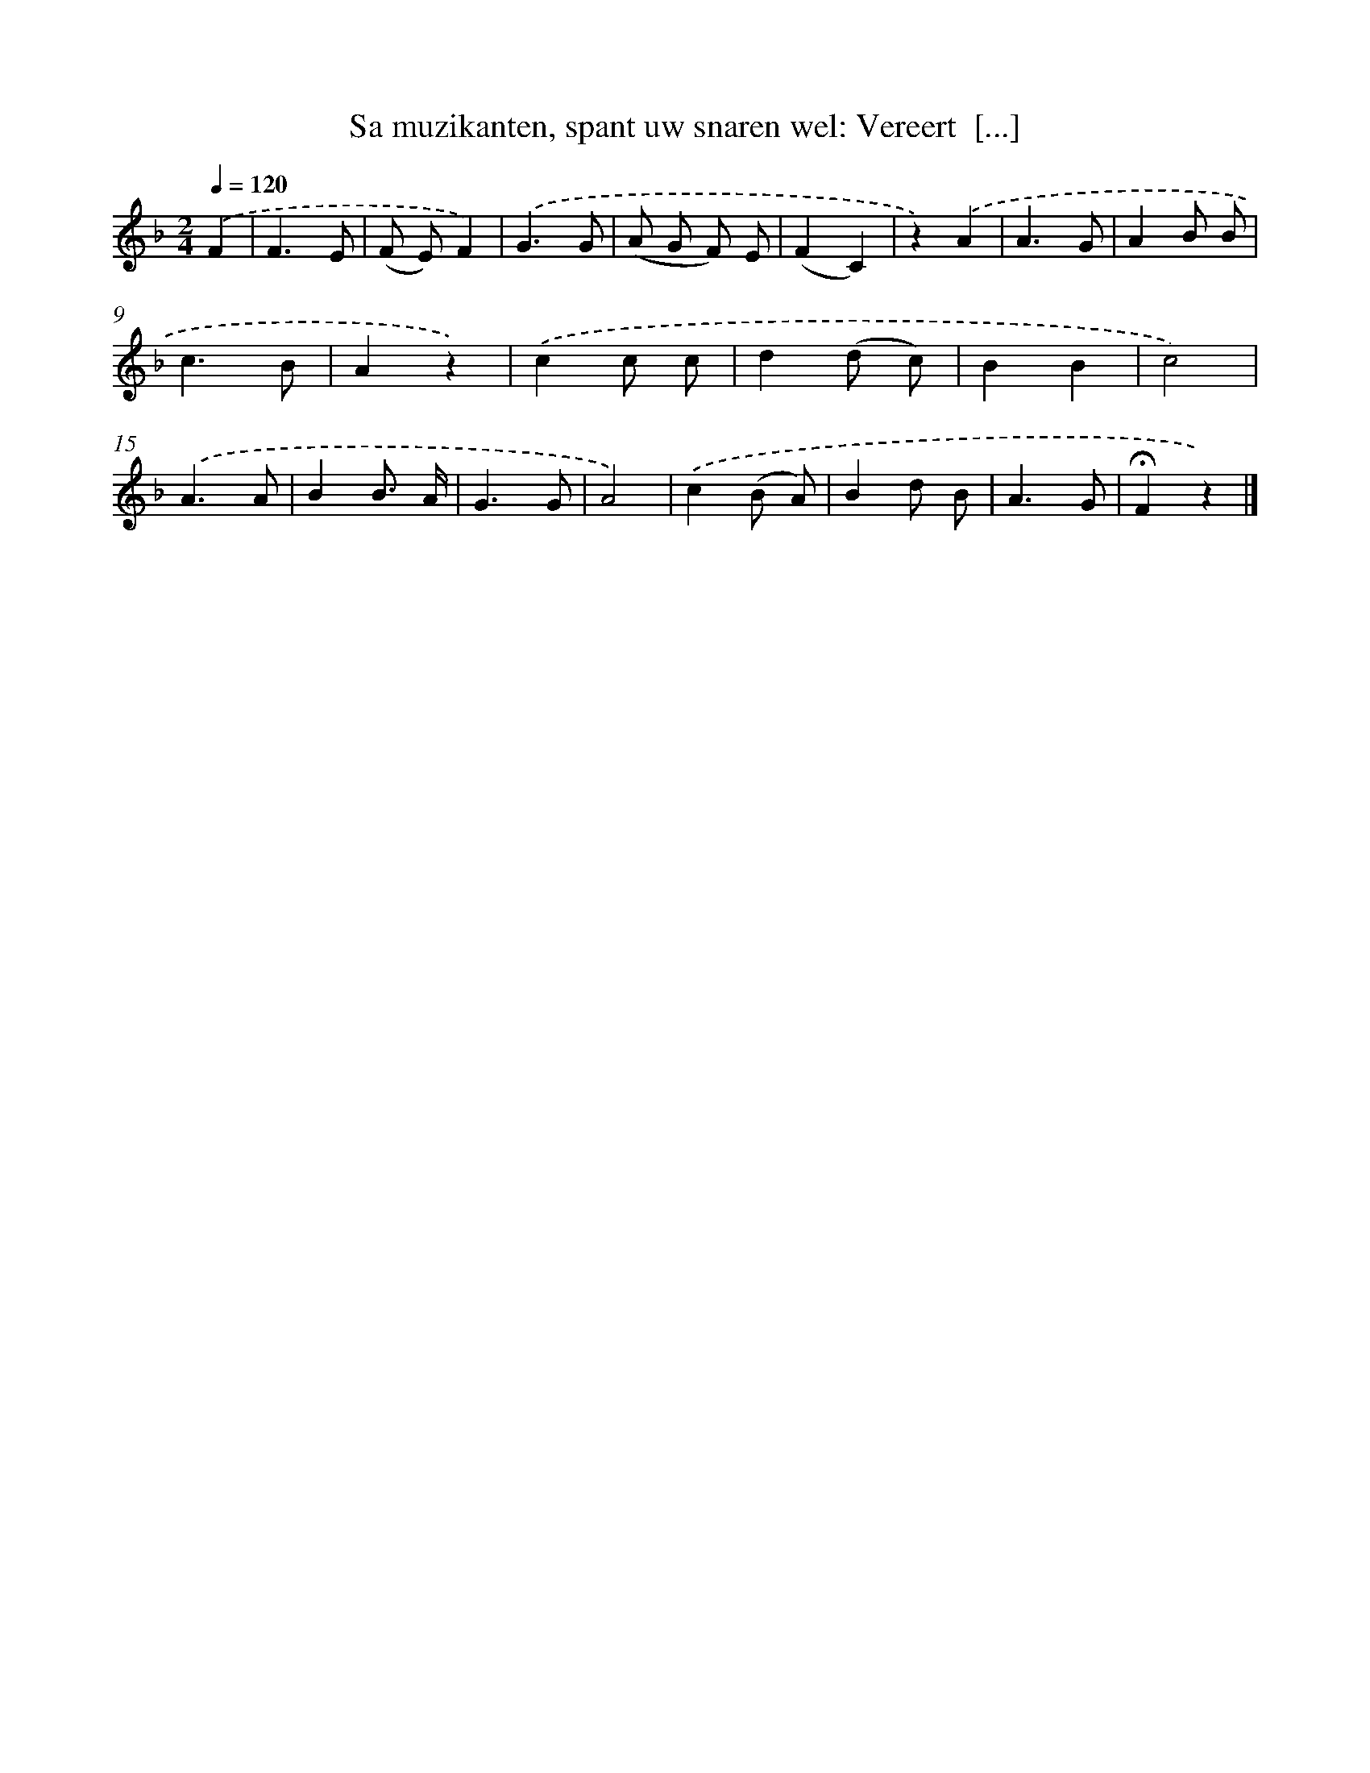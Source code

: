 X: 9453
T: Sa muzikanten, spant uw snaren wel: Vereert  [...]
%%abc-version 2.0
%%abcx-abcm2ps-target-version 5.9.1 (29 Sep 2008)
%%abc-creator hum2abc beta
%%abcx-conversion-date 2018/11/01 14:36:56
%%humdrum-veritas 3967569031
%%humdrum-veritas-data 1451965893
%%continueall 1
%%barnumbers 0
L: 1/4
M: 2/4
Q: 1/4=120
K: F clef=treble
.('F [I:setbarnb 1]|
F3/E/ |
(F/ E/)F) |
.('G3/G/ |
(A/ G/ F/) E/ |
(FC) |
z).('A |
A3/G/ |
AB/ B/ |
c3/B/ |
Az) |
.('cc/ c/ |
d(d/ c/) |
BB |
c2) |
.('A3/A/ |
BB3// A// |
G3/G/ |
A2) |
.('c(B/ A/) |
Bd/ B/ |
A3/G/ |
!fermata!Fz) |]
